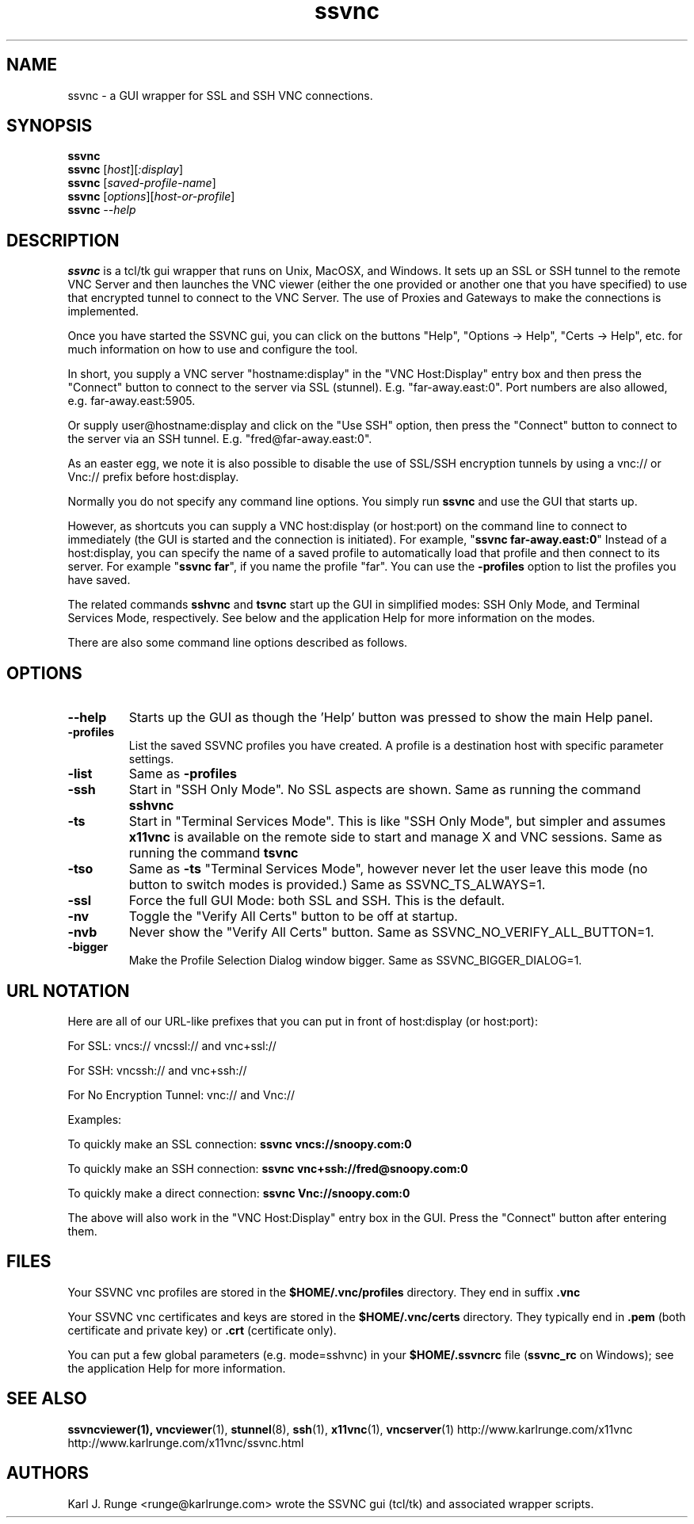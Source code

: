 '\" t
.\" ** The above line should force tbl to be a preprocessor **
.\" Man page for the SSVNC vncviewer
.\"
.\" Copyright (C) 2006-2008 Karl J. Runge <runge@karlrunge.com>
.\"
.\" You may distribute under the terms of the GNU General Public
.\" License as specified in the file LICENCE.TXT that comes with the
.\" TightVNC distribution.
.\"
.TH ssvnc 1 "September 2008" "" "SSVNC"
.SH NAME
ssvnc \- a GUI wrapper for SSL and SSH VNC connections.
.SH SYNOPSIS
.B ssvnc
.br
.B ssvnc
.RI [\| host \|][\| :display \|]
.br
.B ssvnc
.RI [\| saved-profile-name \|]
.br
.B ssvnc
.RI [\| options \|][\| host-or-profile \]
.br
.B ssvnc
.IR \--help
.br
.SH DESCRIPTION
.B ssvnc
is a tcl/tk gui wrapper that runs on Unix, MacOSX, and Windows.
It sets up an SSL or SSH tunnel to the remote VNC Server and then launches
the VNC viewer (either the one provided or another one that you have
specified) to use that encrypted tunnel to connect to the VNC Server.
The use of Proxies and Gateways to make the connections is implemented. 

Once you have started the SSVNC gui, you can click on the buttons
"Help", "Options -> Help", "Certs -> Help", etc. for much information
on how to use and configure the tool.

In short, you supply a VNC server "hostname:display" in the
"VNC Host:Display" entry box and then press the "Connect" button to
connect to the server via SSL (stunnel).  E.g. "far-away.east:0".
Port numbers are also allowed, e.g. far-away.east:5905.

Or supply user@hostname:display and click on the "Use SSH" option, then
press the "Connect" button to connect to the server via an SSH tunnel.
E.g. "fred@far-away.east:0".

As an easter egg, we note it is also possible to disable the use of SSL/SSH 
encryption tunnels by using a vnc:// or Vnc:// prefix before
host:display.

Normally you do not specify any command line options.  You simply
run \fBssvnc\fR and use the GUI that starts up.

However, as shortcuts you can supply a VNC host:display (or host:port)
on the command line to connect to immediately (the GUI is started
and the connection is initiated).  For example, "\fBssvnc far-away.east:0\fR"
Instead of a  host:display, you can specify the name of a saved profile to
automatically load that profile and then connect to its server.  
For example "\fBssvnc far\fR", if you name the profile "far".
You can use the \fB-profiles\fR option to list the profiles you have saved.

The related commands \fBsshvnc\fR and \fBtsvnc\fR start up the GUI in
simplified modes: SSH Only Mode, and Terminal Services Mode, respectively.
See below and the application Help for more information on the modes.

There are also some command line options described as follows.
.SH OPTIONS
.TP
\fB\--help\fR
Starts up the GUI as though the 'Help' button was pressed to show the
main Help panel.
.TP
\fB\-profiles\fR
List the saved SSVNC profiles you have created.  A profile
is a destination host with specific parameter settings.
.TP
\fB\-list\fR
Same as \fB\-profiles\fR
.TP
\fB\-ssh\fR
Start in "SSH Only Mode".  No SSL aspects are shown.
Same as running the command \fBsshvnc\fR
.TP
\fB\-ts\fR
Start in "Terminal Services Mode".  This is like "SSH Only Mode", but
simpler and assumes \fBx11vnc\fR is available on the remote side
to start and manage X and VNC sessions.
Same as running the command \fBtsvnc\fR
.TP
\fB\-tso\fR
Same as \fB-ts\fR "Terminal Services Mode", however never let the
user leave this mode (no button to switch modes is provided.)
Same as SSVNC_TS_ALWAYS=1.
.TP
\fB\-ssl\fR
Force the full GUI Mode: both SSL and SSH.  This is the default.
.TP
\fB\-nv\fR
Toggle the "Verify All Certs" button to be off at startup.
.TP
\fB\-nvb\fR
Never show the "Verify All Certs" button.
Same as SSVNC_NO_VERIFY_ALL_BUTTON=1.
.TP
\fB\-bigger\fR
Make the Profile Selection Dialog window bigger.
Same as SSVNC_BIGGER_DIALOG=1.
.SH URL NOTATION
Here are all of our URL-like prefixes that you can put in front of
host:display (or host:port): 

For SSL:  vncs:// vncssl:// and vnc+ssl://

For SSH:  vncssh:// and vnc+ssh://

For No Encryption Tunnel:  vnc:// and Vnc://

Examples:

To quickly make an SSL connection: \fBssvnc vncs://snoopy.com:0\fR

To quickly make an SSH connection: \fBssvnc vnc+ssh://fred@snoopy.com:0\fR

To quickly make a direct connection: \fBssvnc Vnc://snoopy.com:0\fR

The above will also work in the "VNC Host:Display" entry box in the GUI.
Press the "Connect" button after entering them.
.SH FILES
Your SSVNC vnc profiles are stored in the \fB$HOME/.vnc/profiles\fR
directory.  They end in suffix \fB.vnc\fR

Your SSVNC vnc certificates and keys are stored in the \fB$HOME/.vnc/certs\fR
directory.  They typically end in \fB.pem\fR (both certificate and
private key) or \fB.crt\fR (certificate only).

You can put a few global parameters (e.g. mode=sshvnc) in your
\fB$HOME/.ssvncrc\fR file (\fBssvnc_rc\fR on Windows); see the
application Help for more information.

.SH SEE ALSO
\fBssvncviewer\fB(1), \fBvncviewer\fR(1), \fBstunnel\fR(8), \fBssh\fR(1), \fBx11vnc\fR(1), \fBvncserver\fR(1) 
http://www.karlrunge.com/x11vnc http://www.karlrunge.com/x11vnc/ssvnc.html
.SH AUTHORS
Karl J. Runge <runge@karlrunge.com> wrote the SSVNC gui (tcl/tk) and
associated wrapper scripts.
